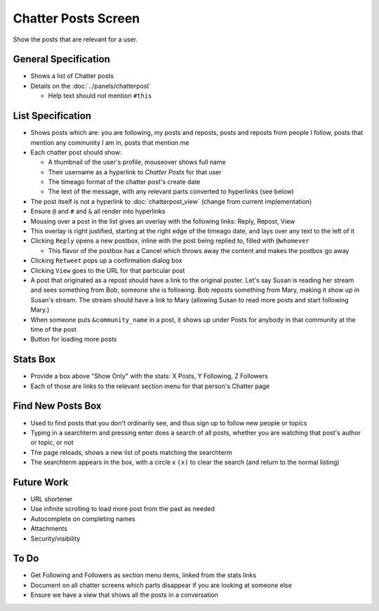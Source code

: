 ====================
Chatter Posts Screen
====================

Show the posts that are relevant for a user.

.. image:: https://agendaless.mybalsamiq.com/projects/karl/Chatter+Posts.png
   :width: 904px
   :height: 713px

General Specification
=====================

- Shows a list of Chatter posts

- Details on the :doc:`../panels/chatterpost`

  - Help text should not mention ``#this``


List Specification
==================

- Shows posts which are: you are following, my posts and reposts,
  posts and reposts from people I follow, posts that mention any
  community I am in, posts that mention me

- Each chatter post should show:

  - A thumbnail of the user's profile, mouseover shows full name

  - Their username as a hyperlink to *Chatter Posts* for that user

  - The timeago format of the chatter post's create date

  - The text of the message, with any relevant parts converted to
    hyperlinks (see below)

- The post itself is not a hyperlink to :doc:`chatterpost_view` (change
  from current implementation)

- Ensure ``@`` and ``#`` and ``&`` all render into hyperlinks

- Mousing over a post in the list gives an overlay with the following
  links: Reply, Repost, View

- This overlay is right justified, starting at the right edge of the
  timeago date, and lays over any text to the left of it

- Clicking ``Reply`` opens a new postbox, inline with the post being
  replied to, filled with ``@whomever``

  - This flavor of the postbox has a Cancel which throws away the
    content and makes the postbox go away

- Clicking ``Retweet`` pops up a confirmation dialog box

- Clicking ``View`` goes to the URL for that particular post

- A post that originated as a repost should have a link to the original
  poster. Let's say Susan is reading her stream and sees something from
  Bob, someone she is following. Bob reposts something from Mary,
  making it show up in Susan's stream. The stream should have a link to
  Mary (allowing Susan to read more posts and start following Mary.)

- When someone puts ``&community_name`` in a post,
  it shows up under Posts for anybody in that community at the time of
  the post

- Button for loading more posts

Stats Box
=========

- Provide a box above "Show Only" with the  stats: X Posts,
  Y Following, Z Followers

- Each of those are links to the relevant section menu for that
  person's Chatter page

Find New Posts Box
==================

- Used to find posts that you don't ordinarily see, and thus sign up
  to follow new people or topics

- Typing in a searchterm and pressing enter does a search of all posts,
  whether you are watching that post's author or topic, or not

- The page reloads, shows a new list of posts matching the searchterm

- The searchterm appears in the box, with a circle x ``(x)`` to clear
  the search (and return to the normal listing)

Future Work
===========

- URL shortener

- Use infinite scrolling to load more post from the past as needed

- Autocomplete on completing names

- Attachments

- Security/visibility

To Do
=====

- Get Following and Followers as section menu items, linked from the
  stats links

- Document on all chatter screens which parts disappear if you are
  looking at someone else

- Ensure we have a view that shows all the posts in a conversation

